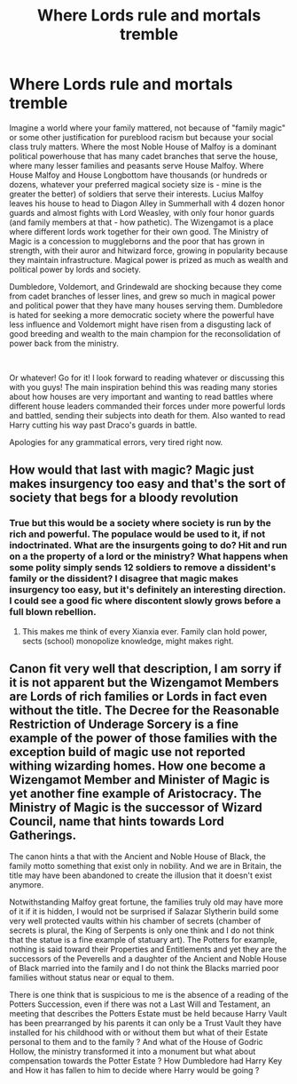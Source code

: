 #+TITLE: Where Lords rule and mortals tremble

* Where Lords rule and mortals tremble
:PROPERTIES:
:Author: Impossible-Poetry
:Score: 12
:DateUnix: 1580873828.0
:DateShort: 2020-Feb-05
:FlairText: Prompt
:END:
Imagine a world where your family mattered, not because of "family magic" or some other justification for pureblood racism but because your social class truly matters. Where the most Noble House of Malfoy is a dominant political powerhouse that has many cadet branches that serve the house, where many lesser families and peasants serve House Malfoy. Where House Malfoy and House Longbottom have thousands (or hundreds or dozens, whatever your preferred magical society size is - mine is the greater the better) of soldiers that serve their interests. Lucius Malfoy leaves his house to head to Diagon Alley in Summerhall with 4 dozen honor guards and almost fights with Lord Weasley, with only four honor guards (and family members at that - how pathetic). The Wizengamot is a place where different lords work together for their own good. The Ministry of Magic is a concession to muggleborns and the poor that has grown in strength, with their auror and hitwizard force, growing in popularity because they maintain infrastructure. Magical power is prized as much as wealth and political power by lords and society.

Dumbledore, Voldemort, and Grindewald are shocking because they come from cadet branches of lesser lines, and grew so much in magical power and political power that they have many houses serving them. Dumbledore is hated for seeking a more democratic society where the powerful have less influence and Voldemort might have risen from a disgusting lack of good breeding and wealth to the main champion for the reconsolidation of power back from the ministry.

​

Or whatever! Go for it! I look forward to reading whatever or discussing this with you guys! The main inspiration behind this was reading many stories about how houses are very important and wanting to read battles where different house leaders commanded their forces under more powerful lords and battled, sending their subjects into death for them. Also wanted to read Harry cutting his way past Draco's guards in battle.

Apologies for any grammatical errors, very tired right now.


** How would that last with magic? Magic just makes insurgency too easy and that's the sort of society that begs for a bloody revolution
:PROPERTIES:
:Author: Electric999999
:Score: 6
:DateUnix: 1580876047.0
:DateShort: 2020-Feb-05
:END:

*** True but this would be a society where society is run by the rich and powerful. The populace would be used to it, if not indoctrinated. What are the insurgents going to do? Hit and run on a the property of a lord or the ministry? What happens when some polity simply sends 12 soldiers to remove a dissident's family or the dissident? I disagree that magic makes insurgency too easy, but it's definitely an interesting direction. I could see a good fic where discontent slowly grows before a full blown rebellion.
:PROPERTIES:
:Author: Impossible-Poetry
:Score: 3
:DateUnix: 1580878308.0
:DateShort: 2020-Feb-05
:END:

**** This makes me think of every Xianxia ever. Family clan hold power, sects (school) monopolize knowledge, might makes right.
:PROPERTIES:
:Author: Rift-Warden
:Score: 1
:DateUnix: 1581159023.0
:DateShort: 2020-Feb-08
:END:


** Canon fit very well that description, I am sorry if it is not apparent but the Wizengamot Members are Lords of rich families or Lords in fact even without the title. The Decree for the Reasonable Restriction of Underage Sorcery is a fine example of the power of those families with the exception build of magic use not reported withing wizarding homes. How one become a Wizengamot Member and Minister of Magic is yet another fine example of Aristocracy. The Ministry of Magic is the successor of Wizard Council, name that hints towards Lord Gatherings.

The canon hints a that with the Ancient and Noble House of Black, the family motto something that exist only in nobility. And we are in Britain, the title may have been abandoned to create the illusion that it doesn't exist anymore.

Notwithstanding Malfoy great fortune, the families truly old may have more of it if it is hidden, I would not be surprised if Salazar Slytherin build some very well protected vaults within his chamber of secrets (chamber of secrets is plural, the King of Serpents is only one think and I do not think that the statue is a fine example of statuary art). The Potters for example, nothing is said toward their Properties and Entitlements and yet they are the successors of the Peverells and a daughter of the Ancient and Noble House of Black married into the family and I do not think the Blacks married poor families without status near or equal to them.

There is one think that is suspicious to me is the absence of a reading of the Potters Succession, even if there was not a Last Will and Testament, an meeting that describes the Potters Estate must be held because Harry Vault has been prearranged by his parents it can only be a Trust Vault they have installed for his childhood with or without them but what of their Estate personal to them and to the family ? And what of the House of Godric Hollow, the ministry transformed it into a monument but what about compensation towards the Potter Estate ? How Dumbledore had Harry Key and How it has fallen to him to decide where Harry would be going ?
:PROPERTIES:
:Author: sebo1715
:Score: 0
:DateUnix: 1580897113.0
:DateShort: 2020-Feb-05
:END:
